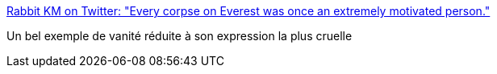 :jbake-type: post
:jbake-status: published
:jbake-title: Rabbit KM on Twitter: "Every corpse on Everest was once an extremely motivated person."
:jbake-tags: citation,motivation,vanité,_mois_juin,_année_2016
:jbake-date: 2016-06-10
:jbake-depth: ../
:jbake-uri: shaarli/1465570713000.adoc
:jbake-source: https://nicolas-delsaux.hd.free.fr/Shaarli?searchterm=https%3A%2F%2Ftwitter.com%2FBathysphereHat%2Fstatus%2F738075183685218306&searchtags=citation+motivation+vanit%C3%A9+_mois_juin+_ann%C3%A9e_2016
:jbake-style: shaarli

https://twitter.com/BathysphereHat/status/738075183685218306[Rabbit KM on Twitter: "Every corpse on Everest was once an extremely motivated person."]

Un bel exemple de vanité réduite à son expression la plus cruelle
